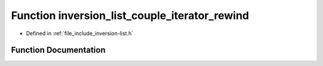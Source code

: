 .. _exhale_function_inversion-list_8h_1aba8191f6a0e2787e0b457902cb2698b2:

Function inversion_list_couple_iterator_rewind
==============================================

- Defined in :ref:`file_include_inversion-list.h`


Function Documentation
----------------------


.. doxygenfunction:: inversion_list_couple_iterator_rewind(InversionListCoupleIterator *)
   :project: Inversion List